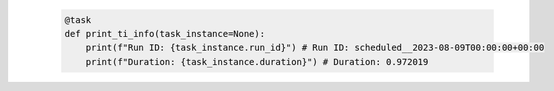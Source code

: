  .. code-block:: python

    @task
    def print_ti_info(task_instance=None):
        print(f"Run ID: {task_instance.run_id}") # Run ID: scheduled__2023-08-09T00:00:00+00:00
        print(f"Duration: {task_instance.duration}") # Duration: 0.972019